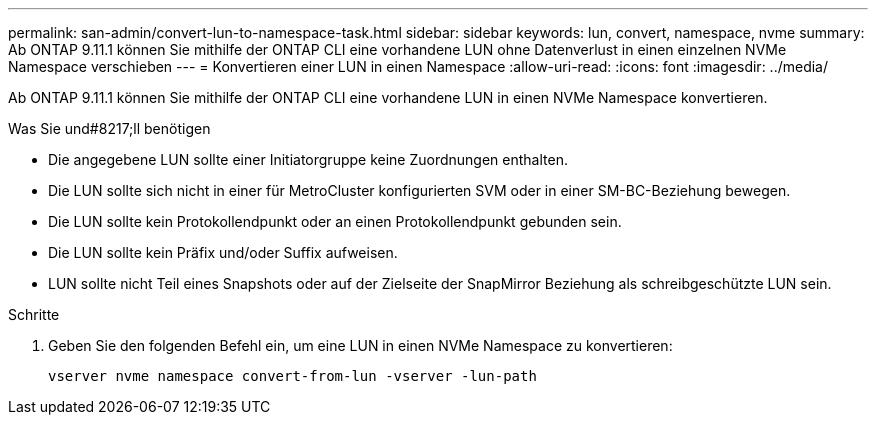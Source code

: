 ---
permalink: san-admin/convert-lun-to-namespace-task.html 
sidebar: sidebar 
keywords: lun, convert, namespace, nvme 
summary: Ab ONTAP 9.11.1 können Sie mithilfe der ONTAP CLI eine vorhandene LUN ohne Datenverlust in einen einzelnen NVMe Namespace verschieben 
---
= Konvertieren einer LUN in einen Namespace
:allow-uri-read: 
:icons: font
:imagesdir: ../media/


[role="lead"]
Ab ONTAP 9.11.1 können Sie mithilfe der ONTAP CLI eine vorhandene LUN in einen NVMe Namespace konvertieren.

.Was Sie und#8217;ll benötigen
* Die angegebene LUN sollte einer Initiatorgruppe keine Zuordnungen enthalten.
* Die LUN sollte sich nicht in einer für MetroCluster konfigurierten SVM oder in einer SM-BC-Beziehung bewegen.
* Die LUN sollte kein Protokollendpunkt oder an einen Protokollendpunkt gebunden sein.
* Die LUN sollte kein Präfix und/oder Suffix aufweisen.
* LUN sollte nicht Teil eines Snapshots oder auf der Zielseite der SnapMirror Beziehung als schreibgeschützte LUN sein.


.Schritte
. Geben Sie den folgenden Befehl ein, um eine LUN in einen NVMe Namespace zu konvertieren:
+
`vserver nvme namespace convert-from-lun -vserver -lun-path`


